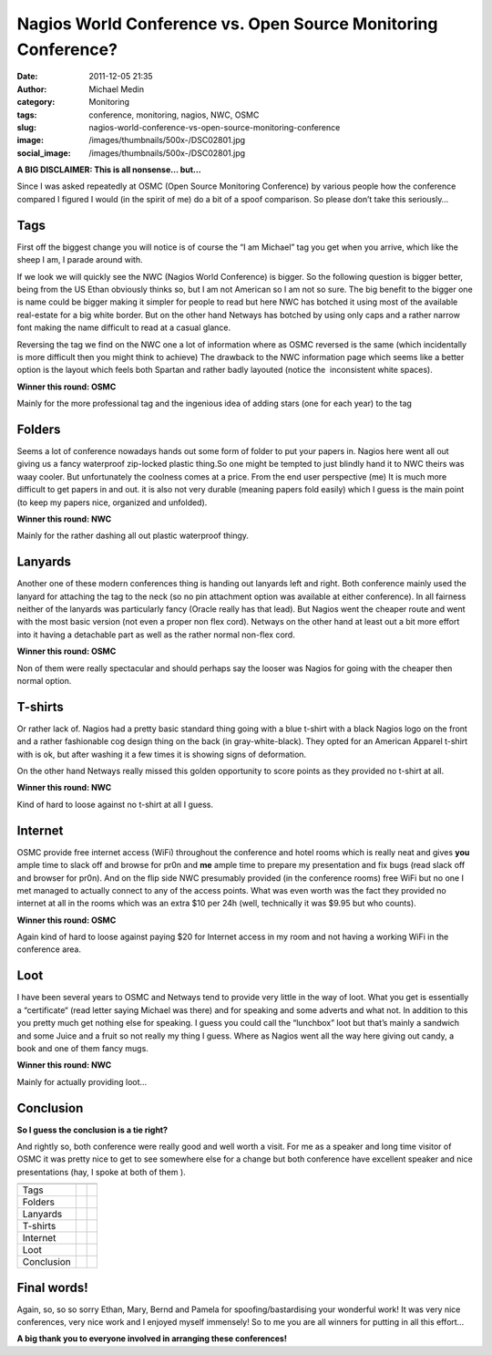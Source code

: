 Nagios World Conference vs. Open Source Monitoring Conference?
##############################################################
:date: 2011-12-05 21:35
:author: Michael Medin
:category: Monitoring
:tags: conference, monitoring, nagios, NWC, OSMC
:slug: nagios-world-conference-vs-open-source-monitoring-conference
:image: /images/thumbnails/500x-/DSC02801.jpg
:social_image: /images/thumbnails/500x-/DSC02801.jpg

**A BIG DISCLAIMER: This is all nonsense… but…**

Since I was asked repeatedly at OSMC (Open Source Monitoring Conference)
by various people how the conference compared I figured I would (in the
spirit of me) do a bit of a spoof comparison. So please don’t take this
seriously…

.. PELICAN_END_SUMMARY


Tags\ |DSC02801|
================

First off the biggest change you will notice is of course the “I am
Michael” tag you get when you arrive, which like the sheep I am, I
parade around with.

If we look we will quickly see the NWC (Nagios World Conference) is
bigger. So the following question is bigger better, being from the US
Ethan obviously thinks so, but I am not American so I am not so sure.
The big benefit to the bigger one is name could be bigger making it
simpler for people to read but here NWC has botched it using most of the
available real-estate for a big white border. But on the other hand
Netways has botched by using only caps and a rather narrow font making
the name difficult to read at a casual glance.

Reversing the tag we find on the NWC one a lot of information where as
OSMC reversed is the same (which incidentally is more difficult then you
might think to achieve) The drawback to the NWC information page which
seems like a better option is the layout which feels both Spartan and
rather badly layouted (notice the  inconsistent white spaces).\ |OSMC-6|

**Winner this round: OSMC**

Mainly for the more professional tag and the ingenious idea of adding
stars (one for each year) to the tag

Folders\ |DSC02799|
===================

Seems a lot of conference nowadays hands out some form of folder to put
your papers in. Nagios here went all out giving us a fancy waterproof
zip-locked plastic thing.So one might be tempted to just blindly hand it
to NWC theirs was waay cooler. But unfortunately the coolness comes at a
price. From the end user perspective (me) It is much more difficult to
get papers in and out. it is also not very durable (meaning papers fold
easily) which I guess is the main point (to keep my papers nice,
organized and unfolded).\ |NWC-logo|

**Winner this round: NWC**

Mainly for the rather dashing all out plastic waterproof thingy.

Lanyards\ |DSC02807|
====================

Another one of these modern conferences thing is handing out lanyards
left and right. Both conference mainly used the lanyard for attaching
the tag to the neck (so no pin attachment option was available at either
conference). In all fairness neither of the lanyards was particularly
fancy (Oracle really has that lead). But Nagios went the cheaper route
and went with the most basic version (not even a proper non flex cord).
Netways on the other hand at least out a bit more effort into it having
a detachable part as well as the rather normal non-flex cord.

**Winner this round: OSMC**

Non of them were really spectacular and should perhaps say the looser
was Nagios for going with the cheaper then normal option.

|DSC02804|\ T-shirts
====================

Or rather lack of. Nagios had a pretty basic standard thing going with a
blue t-shirt with a black Nagios logo on the front and a rather
fashionable cog design thing on the back (in gray-white-black). They
opted for an American Apparel t-shirt with is ok, but after washing it a
few times it is showing signs of deformation.

On the other hand Netways really missed this golden opportunity to score
points as they provided no t-shirt at all.

**Winner this round: NWC**

Kind of hard to loose against no t-shirt at all I guess.

Internet
========

OSMC provide free internet access (WiFi) throughout the conference and
hotel rooms which is really neat and gives **you** ample time to slack
off and browse for pr0n and **me** ample time to prepare my presentation
and fix bugs (read slack off and browser for pr0n). And on the flip side
NWC presumably provided (in the conference rooms) free WiFi but no one I
met managed to actually connect to any of the access points. What was
even worth was the fact they provided no internet at all in the rooms
which was an extra $10 per 24h (well, technically it was $9.95 but who
counts).

|image|

**Winner this round: OSMC**

Again kind of hard to loose against paying $20 for Internet access in my
room and not having a working WiFi in the conference area.

Loot\ |DSC02810|
================

I have been several years to OSMC and Netways tend to provide very
little in the way of loot. What you get is essentially a “certificate“
(read letter saying Michael was there) and for speaking and some adverts
and what not. In addition to this you pretty much get nothing else for
speaking. I guess you could call the “lunchbox” loot but that’s mainly a
sandwich and some Juice and a fruit so not really my thing I guess.
Where as Nagios went all the way here giving out candy, a book and one
of them fancy mugs.

**Winner this round: NWC**

Mainly for actually providing loot…

Conclusion
==========

**So I guess the conclusion is a tie right?**

And rightly so, both conference were really good and well worth a visit.
For me as a speaker and long time visitor of OSMC it was pretty nice to
get to see somewhere else for a change but both conference have
excellent speaker and nice presentations (hay, I spoke at both of them
|Ler med tungan ute|).

+-------------------------+-------------------------+-------------------------+
|                         | |NWC-logo|              | |OSMC-6|                |
+-------------------------+-------------------------+-------------------------+
| Tags                    |                         | |icinga_logo|           |
+-------------------------+-------------------------+-------------------------+
| Folders                 | |naglogo|               |                         |
+-------------------------+-------------------------+-------------------------+
| Lanyards                |                         | |icinga_logo|           |
+-------------------------+-------------------------+-------------------------+
| T-shirts                | |naglogo|               |                         |
+-------------------------+-------------------------+-------------------------+
| Internet                |                         | |icinga_logo|           |
+-------------------------+-------------------------+-------------------------+
| Loot                    | |naglogo|               |                         |
+-------------------------+-------------------------+-------------------------+
| Conclusion              | |naglogo| |naglogo|     | |icinga_logo|           |
|                         | |naglogo|               | |icinga_logo|           |
|                         | |naglogo|               | |icinga_logo|           |
+-------------------------+-------------------------+-------------------------+

Final words!
============

Again, so, so so sorry Ethan, Mary, Bernd and Pamela for
spoofing/bastardising your wonderful work! It was very nice conferences,
very nice work and I enjoyed myself immensely! So to me you are all
winners for putting in all this effort…

**A big thank you to everyone involved in arranging these conferences!**

.. |DSC02801| image:: /images/thumbnails/500x-/DSC02801.jpg
.. |OSMC-6| image:: /images/OSMC-6.png
.. |DSC02799| image:: /images/thumbnails/500x-/DSC02799.jpg
.. |NWC-logo| image:: /images/NWC-logo.png
.. |DSC02807| image:: /images/thumbnails/500x-/DSC02807.jpg
.. |DSC02804| image:: /images/thumbnails/500x-/DSC02804.jpg
.. |image| image:: /images/nagios-world-conference-vs-open-source-monitoring-conference-image.png
.. |DSC02810| image:: /images/DSC02810.jpg
.. |Ler med tungan ute| image:: /images/wlEmoticon-smilewithtongueout.png
.. |icinga_logo| image:: /images/thumbnails/100x-/icinga_logo.png
.. |naglogo| image:: /images/thumbnails/100x-/nagios-n.png

